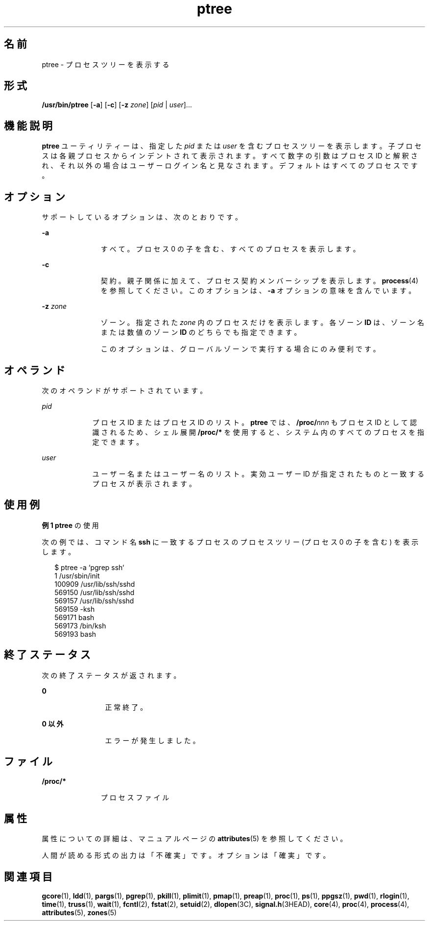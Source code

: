 '\" te
.\" Copyright (c) 2005, 2011, Oracle and/or its affiliates. All rights reserved.
.TH ptree 1 "2011 年 3 月 29 日" "SunOS 5.11" "ユーザーコマンド"
.SH 名前
ptree \- プロセスツリーを表示する
.SH 形式
.LP
.nf
\fB/usr/bin/ptree\fR [\fB-a\fR] [\fB-c\fR] [\fB-z\fR \fIzone\fR] [\fIpid\fR | \fIuser\fR]...
.fi

.SH 機能説明
.sp
.LP
\fBptree\fR ユーティリティーは、指定した \fIpid\fR または \fIuser\fR を含むプロセスツリーを表示します。子プロセスは各親プロセスからインデントされて表示されます。すべて数字の引数はプロセス ID と解釈され、それ以外の場合はユーザーログイン名と見なされます。デフォルトはすべてのプロセスです。
.SH オプション
.sp
.LP
サポートしているオプションは、次のとおりです。
.sp
.ne 2
.mk
.na
\fB\fB-a\fR\fR
.ad
.RS 11n
.rt  
すべて。プロセス 0 の子を含む、すべてのプロセスを表示します。
.RE

.sp
.ne 2
.mk
.na
\fB\fB-c\fR\fR
.ad
.RS 11n
.rt  
契約。親子関係に加えて、プロセス契約メンバーシップを表示します。\fBprocess\fR(4) を参照してください。このオプションは、\fB-a\fR オプションの意味を含んでいます。
.RE

.sp
.ne 2
.mk
.na
\fB\fB-z\fR \fIzone\fR\fR
.ad
.RS 11n
.rt  
ゾーン。指定された \fIzone\fR 内のプロセスだけを表示します。各ゾーン \fBID\fR は、ゾーン名または数値のゾーン \fBID\fR のどちらでも指定できます。 
.sp
このオプションは、グローバルゾーンで実行する場合にのみ便利です。
.RE

.SH オペランド
.sp
.LP
次のオペランドがサポートされています。
.sp
.ne 2
.mk
.na
\fB\fIpid\fR \fR
.ad
.RS 9n
.rt  
プロセス ID またはプロセス ID のリスト。\fBptree\fR では、\fB/proc/\fR\fInnn\fR もプロセス ID として認識されるため、シェル展開 \fB/proc/*\fR を使用すると、システム内のすべてのプロセスを指定できます。
.RE

.sp
.ne 2
.mk
.na
\fB\fIuser\fR \fR
.ad
.RS 9n
.rt  
ユーザー名またはユーザー名のリスト。実効ユーザー ID が指定されたものと一致するプロセスが表示されます。 
.RE

.SH 使用例
.LP
\fB例 1 \fR\fBptree\fR の使用
.sp
.LP
次の例では、コマンド名 \fBssh\fR に一致するプロセスのプロセスツリー (プロセス 0 の子を含む) を表示します。 

.sp
.in +2
.nf
$ ptree -a `pgrep ssh`
        1     /usr/sbin/init
          100909 /usr/lib/ssh/sshd
            569150 /usr/lib/ssh/sshd
              569157 /usr/lib/ssh/sshd
                569159 -ksh
                  569171 bash
                    569173 /bin/ksh
                      569193 bash
.fi
.in -2
.sp

.SH 終了ステータス
.sp
.LP
次の終了ステータスが返されます。
.sp
.ne 2
.mk
.na
\fB\fB0\fR\fR
.ad
.RS 12n
.rt  
正常終了。
.RE

.sp
.ne 2
.mk
.na
\fB0 以外\fR
.ad
.RS 12n
.rt  
エラーが発生しました。
.RE

.SH ファイル
.sp
.ne 2
.mk
.na
\fB\fB/proc/*\fR\fR
.ad
.RS 11n
.rt  
プロセスファイル
.RE

.SH 属性
.sp
.LP
属性についての詳細は、マニュアルページの \fBattributes\fR(5) を参照してください。
.sp

.sp
.TS
tab() box;
cw(2.75i) |cw(2.75i) 
lw(2.75i) |lw(2.75i) 
.
属性タイプ属性値
_
使用条件system/core-os
_
インタフェースの安定性下記を参照。
.TE

.sp
.LP
人間が読める形式の出力は「不確実」です。オプションは「確実」です。
.SH 関連項目
.sp
.LP
\fBgcore\fR(1), \fBldd\fR(1), \fBpargs\fR(1), \fBpgrep\fR(1), \fBpkill\fR(1), \fBplimit\fR(1), \fBpmap\fR(1), \fBpreap\fR(1), \fBproc\fR(1), \fBps\fR(1), \fBppgsz\fR(1), \fBpwd\fR(1), \fBrlogin\fR(1), \fBtime\fR(1), \fBtruss\fR(1), \fBwait\fR(1), \fBfcntl\fR(2), \fBfstat\fR(2), \fBsetuid\fR(2), \fBdlopen\fR(3C), \fBsignal.h\fR(3HEAD), \fBcore\fR(4), \fBproc\fR(4), \fBprocess\fR(4), \fBattributes\fR(5), \fBzones\fR(5)
